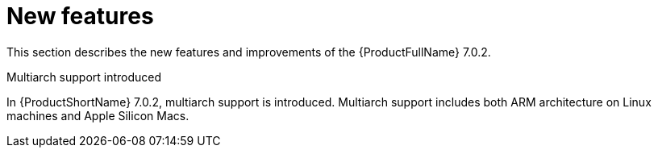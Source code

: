 // Module included in the following assemblies:
//
// * docs/release_notes/master.adoc

:_content-type: CONCEPT
[id="rn-new-features-7-0-2_{context}"]
= New features


This section describes the new features and improvements of the {ProductFullName} 7.0.2.


.Multiarch support introduced

In {ProductShortName} 7.0.2, multiarch support is introduced. Multiarch support includes both ARM architecture on Linux machines and Apple Silicon Macs.




